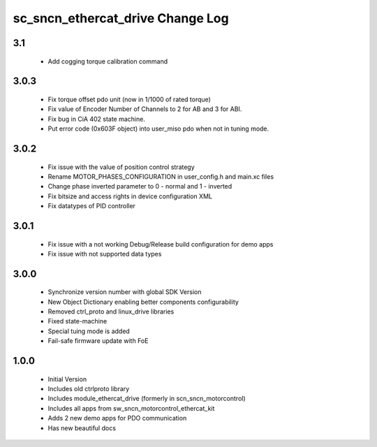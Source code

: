 sc_sncn_ethercat_drive Change Log
==================================

3.1
---

  * Add cogging torque calibration command

3.0.3
-----

  * Fix torque offset pdo unit (now in 1/1000 of rated torque)
  * Fix value of Encoder Number of Channels to 2 for AB and 3 for ABI.
  * Fix bug in CiA 402 state machine.
  * Put error code (0x603F object) into user_miso pdo when not in tuning mode.


3.0.2
-----

  * Fix issue with the value of position control strategy
  * Rename MOTOR_PHASES_CONFIGURATION in user_config.h and main.xc files
  * Change phase inverted parameter to 0 - normal and 1 - inverted
  * Fix bitsize and access rights in device configuration XML
  * Fix datatypes of PID controller


3.0.1
-----

  * Fix issue with a not working Debug/Release build configuration for demo apps
  * Fix issue with not supported data types 


3.0.0
-----

  * Synchronize version number with global SDK Version
  * New Object Dictionary enabling better components configurability
  * Removed ctrl_proto and linux_drive libraries
  * Fixed state-machine
  * Special tuing mode is added 
  * Fail-safe firmware update with FoE


1.0.0
-----

  * Initial Version
  * Includes old ctrlproto library
  * Includes module_ethercat_drive (formerly in scn_sncn_motorcontrol)
  * Includes all apps from sw_sncn_motorcontrol_ethercat_kit
  * Adds 2 new demo apps for PDO communication
  * Has new beautiful docs
  

